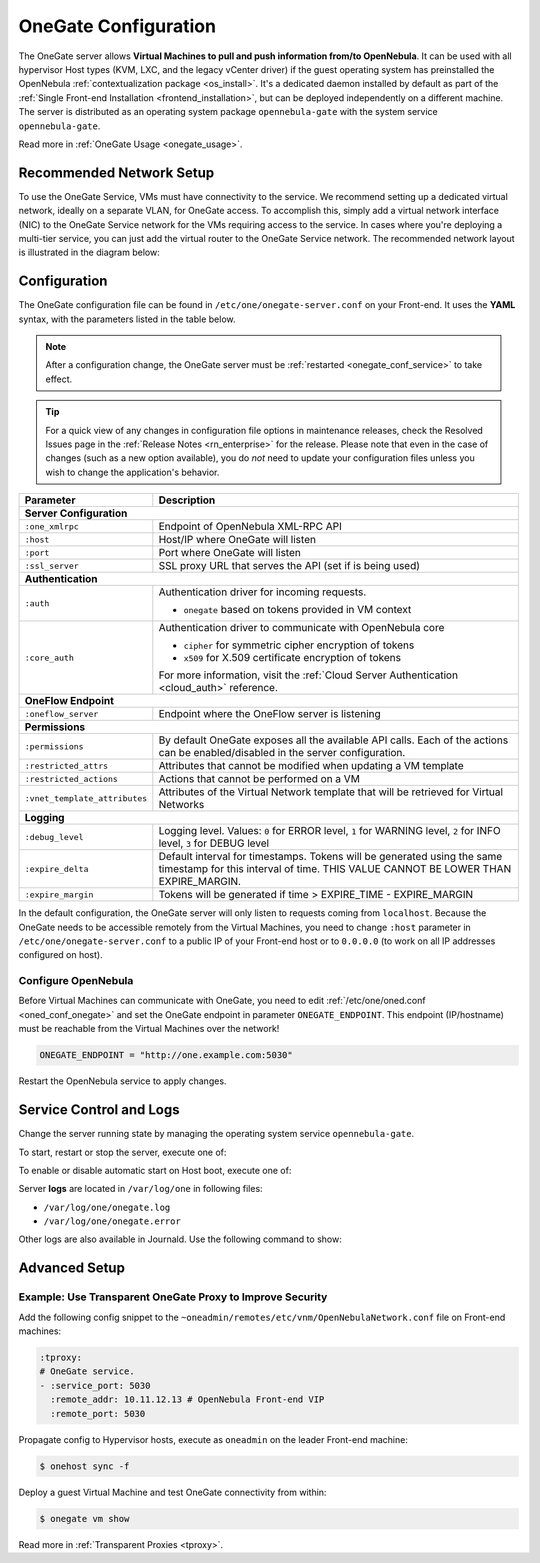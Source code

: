 .. _onegate_conf:

=====================
OneGate Configuration
=====================

The OneGate server allows **Virtual Machines to pull and push information from/to OpenNebula**. It can be used with all hypervisor Host types (KVM, LXC, and the legacy vCenter driver) if the guest operating system has preinstalled the OpenNebula :ref:`contextualization package <os_install>`. It's a dedicated daemon installed by default as part of the :ref:`Single Front-end Installation <frontend_installation>`, but can be deployed independently on a different machine. The server is distributed as an operating system package ``opennebula-gate`` with the system service ``opennebula-gate``.

Read more in :ref:`OneGate Usage <onegate_usage>`.

Recommended Network Setup
=========================

To use the OneGate Service, VMs must have connectivity to the service. We recommend setting up a dedicated virtual network, ideally on a separate VLAN, for OneGate access. To accomplish this, simply add a virtual network interface (NIC) to the OneGate Service network for the VMs requiring access to the service. In cases where you're deploying a multi-tier service, you can just add the virtual router to the OneGate Service network. The recommended network layout is illustrated in the diagram below:

|onegate_net|

Configuration
=============

The OneGate configuration file can be found in ``/etc/one/onegate-server.conf`` on your Front-end. It uses the **YAML** syntax, with the parameters listed in the table below.

.. note::

    After a configuration change, the OneGate server must be :ref:`restarted <onegate_conf_service>` to take effect.

.. tip::

    For a quick view of any changes in configuration file options in maintenance releases, check the Resolved Issues page in the :ref:`Release Notes <rn_enterprise>` for the release. Please note that even in the case of changes (such as a new option available), you do *not* need to update your configuration files unless you wish to change the application's behavior.

+-------------------------------+-------------------------------------------------------------------------------------------------------------------------------------------------------------------------+
|       Parameter               |                                                                               Description                                                                               |
+===============================+=========================================================================================================================================================================+
| **Server Configuration**                                                                                                                                                                                |
+-------------------------------+-------------------------------------------------------------------------------------------------------------------------------------------------------------------------+
| ``:one_xmlrpc``               | Endpoint of OpenNebula XML-RPC API                                                                                                                                      |
+-------------------------------+-------------------------------------------------------------------------------------------------------------------------------------------------------------------------+
| ``:host``                     | Host/IP where OneGate will listen                                                                                                                                       |
+-------------------------------+-------------------------------------------------------------------------------------------------------------------------------------------------------------------------+
| ``:port``                     | Port where OneGate will listen                                                                                                                                          |
+-------------------------------+-------------------------------------------------------------------------------------------------------------------------------------------------------------------------+
| ``:ssl_server``               | SSL proxy URL that serves the API (set if is being used)                                                                                                                |
+-------------------------------+-------------------------------------------------------------------------------------------------------------------------------------------------------------------------+
| **Authentication**                                                                                                                                                                                      |
+-------------------------------+-------------------------------------------------------------------------------------------------------------------------------------------------------------------------+
| ``:auth``                     | Authentication driver for incoming requests.                                                                                                                            |
|                               |                                                                                                                                                                         |
|                               | * ``onegate`` based on tokens provided in VM context                                                                                                                    |
+-------------------------------+-------------------------------------------------------------------------------------------------------------------------------------------------------------------------+
| ``:core_auth``                | Authentication driver to communicate with OpenNebula core                                                                                                               |
|                               |                                                                                                                                                                         |
|                               | * ``cipher`` for symmetric cipher encryption of tokens                                                                                                                  |
|                               | * ``x509`` for X.509 certificate encryption of tokens                                                                                                                   |
|                               |                                                                                                                                                                         |
|                               | For more information, visit the :ref:`Cloud Server Authentication <cloud_auth>` reference.                                                                              |
+-------------------------------+-------------------------------------------------------------------------------------------------------------------------------------------------------------------------+
| **OneFlow Endpoint**                                                                                                                                                                                    |
+-------------------------------+-------------------------------------------------------------------------------------------------------------------------------------------------------------------------+
| ``:oneflow_server``           | Endpoint where the OneFlow server is listening                                                                                                                          |
+-------------------------------+-------------------------------------------------------------------------------------------------------------------------------------------------------------------------+
| **Permissions**                                                                                                                                                                                         |
+-------------------------------+-------------------------------------------------------------------------------------------------------------------------------------------------------------------------+
| ``:permissions``              | By default OneGate exposes all the available API calls. Each of the actions can be enabled/disabled in the server configuration.                                        |
+-------------------------------+-------------------------------------------------------------------------------------------------------------------------------------------------------------------------+
| ``:restricted_attrs``         | Attributes that cannot be modified when updating a VM template                                                                                                          |
+-------------------------------+-------------------------------------------------------------------------------------------------------------------------------------------------------------------------+
| ``:restricted_actions``       | Actions that cannot be performed on a VM                                                                                                                                |
+-------------------------------+-------------------------------------------------------------------------------------------------------------------------------------------------------------------------+
| ``:vnet_template_attributes`` | Attributes of the Virtual Network template that will be retrieved for Virtual Networks                                                                                  |
+-------------------------------+-------------------------------------------------------------------------------------------------------------------------------------------------------------------------+
| **Logging**                                                                                                                                                                                             |
+-------------------------------+-------------------------------------------------------------------------------------------------------------------------------------------------------------------------+
| ``:debug_level``              | Logging level. Values: ``0`` for ERROR level, ``1`` for WARNING level, ``2`` for INFO level, ``3`` for DEBUG level                                                      |
+-------------------------------+-------------------------------------------------------------------------------------------------------------------------------------------------------------------------+
| ``:expire_delta``             | Default interval for timestamps. Tokens will be generated using the same timestamp for this interval of time. THIS VALUE CANNOT BE LOWER THAN EXPIRE_MARGIN.            |
+-------------------------------+-------------------------------------------------------------------------------------------------------------------------------------------------------------------------+
| ``:expire_margin``            | Tokens will be generated if time > EXPIRE_TIME - EXPIRE_MARGIN                                                                                                          |
+-------------------------------+-------------------------------------------------------------------------------------------------------------------------------------------------------------------------+

In the default configuration, the OneGate server will only listen to requests coming from ``localhost``. Because the OneGate needs to be accessible remotely from the Virtual Machines, you need to change ``:host`` parameter in ``/etc/one/onegate-server.conf`` to a public IP of your Front-end host or to ``0.0.0.0`` (to work on all IP addresses configured on host).

Configure OpenNebula
--------------------

Before Virtual Machines can communicate with OneGate, you need to edit :ref:`/etc/one/oned.conf <oned_conf_onegate>` and set the OneGate endpoint in parameter ``ONEGATE_ENDPOINT``. This endpoint (IP/hostname) must be reachable from the Virtual Machines over the network!

.. code::

    ONEGATE_ENDPOINT = "http://one.example.com:5030"

Restart the OpenNebula service to apply changes.

.. _onegate_conf_service:

Service Control and Logs
========================

Change the server running state by managing the operating system service ``opennebula-gate``.

To start, restart or stop the server, execute one of:

.. prompt:: bash # auto

    # systemctl start   opennebula-gate
    # systemctl restart opennebula-gate
    # systemctl stop    opennebula-gate

To enable or disable automatic start on Host boot, execute one of:

.. prompt:: bash # auto

    # systemctl enable  opennebula-gate
    # systemctl disable opennebula-gate

Server **logs** are located in ``/var/log/one`` in following files:

- ``/var/log/one/onegate.log``
- ``/var/log/one/onegate.error``

Other logs are also available in Journald. Use the following command to show:

.. prompt:: bash # auto

    # journalctl -u opennebula-gate.service

.. _onegate_proxy_conf:

.. |onegate_net| image:: /images/onegate_net.png

Advanced Setup
==============

Example: Use Transparent OneGate Proxy to Improve Security
----------------------------------------------------------

Add the following config snippet to the ``~oneadmin/remotes/etc/vnm/OpenNebulaNetwork.conf`` file on Front-end machines:

.. code::

    :tproxy:
    # OneGate service.
    - :service_port: 5030
      :remote_addr: 10.11.12.13 # OpenNebula Front-end VIP
      :remote_port: 5030

Propagate config to Hypervisor hosts, execute as ``oneadmin`` on the leader Front-end machine:

.. code::

    $ onehost sync -f

Deploy a guest Virtual Machine and test OneGate connectivity from within:

.. code::

    $ onegate vm show

Read more in :ref:`Transparent Proxies <tproxy>`.

..
    Example: Deployment Behind TLS Proxy
    ------------------------------------

    This is an **example** of how to configure Nginx as a SSL/TLS proxy for OneGate on Ubuntu.

    1. Update your package lists and install Nginx:

    .. prompt:: bash # auto

        # apt-get update
        # apt-get -y install nginx

    2. Get a trusted SSL/TLS certificate. For testing, we'll generate a self-signed certificate:

    .. prompt:: bash # auto

        # cd /etc/one
        # openssl req -x509 -nodes -days 365 -newkey rsa:2048 -keyout /etc/one/cert.key -out /etc/one/cert.crt

    3. Use the following content as an Nginx configuration. NOTE: Change the ``one.example.com`` variable for your own domain:

    .. code::

        server {
          listen 80;
          return 301 https://$host$request_uri;
        }

        server {
          listen 443;
          server_name ONEGATE_ENDPOINT;

          ssl_certificate           /etc/one/cert.crt;
          ssl_certificate_key       /etc/one/cert.key;

          ssl on;
          ssl_session_cache  builtin:1000  shared:SSL:10m;
          ssl_protocols  TLSv1 TLSv1.1 TLSv1.2;
          ssl_ciphers HIGH:!aNULL:!eNULL:!EXPORT:!CAMELLIA:!DES:!MD5:!PSK:!RC4;
          ssl_prefer_server_ciphers on;

          access_log            /var/log/nginx/onegate.access.log;

          location / {

            proxy_set_header        Host $host;
            proxy_set_header        X-Real-IP $remote_addr;
            proxy_set_header        X-Forwarded-For $proxy_add_x_forwarded_for;
            proxy_set_header        X-Forwarded-Proto $scheme;

            # Fix the “It appears that your reverse proxy set up is broken" error.
            proxy_pass          http://localhost:5030;
            proxy_read_timeout  90;

            proxy_redirect      http://localhost:5030 https://ONEGATE_ENDPOINT;
          }
        }

    4. Configure OpenNebula (``/etc/one/oned.conf``) with OneGate endpoint, e.g.:

    .. code::

        ONEGATE_ENDPOINT = "https://one.example.com"

    5. Configure OneGate (``/etc/one/onegate-server.conf``) with new secure OneGate endpoint in ``:ssl_server``, e.g.:

    .. code::

        :ssl_server: https://one.example.com

    6. Restart all services:

    .. prompt:: bash # auto

        # systemctl restart nginx
        # systemctl restart opennebula
        # systemctl restart opennebula-gate
